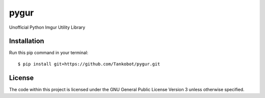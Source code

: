 pygur
=====
Unofficial Python Imgur Utility Library

Installation
------------
Run this pip command in your terminal::

    $ pip install git+https://github.com/Tankobot/pygur.git

License
-------
The code within this project is licensed under the GNU General Public License Version 3 unless otherwise specified.
